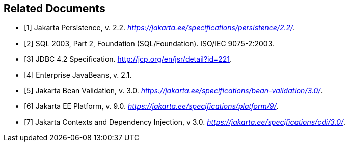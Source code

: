 //
// Copyright (c) 2017, 2020 Contributors to the Eclipse Foundation
//

[bibliography]
== Related Documents

- [[[a19493,1]]] Jakarta Persistence, v. 2.2. _https://jakarta.ee/specifications/persistence/2.2/_.
- [[[a19494,2]]] SQL 2003, Part 2, Foundation (SQL/Foundation). ISO/IEC 9075-2:2003.
- [[[a19496,3]]] JDBC 4.2 Specification. http://jcp.org/en/jsr/detail?id=221.
- [[[a19497,4]]] Enterprise JavaBeans, v. 2.1.
- [[[a19498,5]]] Jakarta Bean Validation, v. 3.0. _https://jakarta.ee/specifications/bean-validation/3.0/_.
- [[[a19499,6]]] Jakarta EE Platform, v. 9.0. _https://jakarta.ee/specifications/platform/9/_.
- [[[a19500,7]]] Jakarta Contexts and Dependency Injection, v 3.0. _https://jakarta.ee/specifications/cdi/3.0/_.
